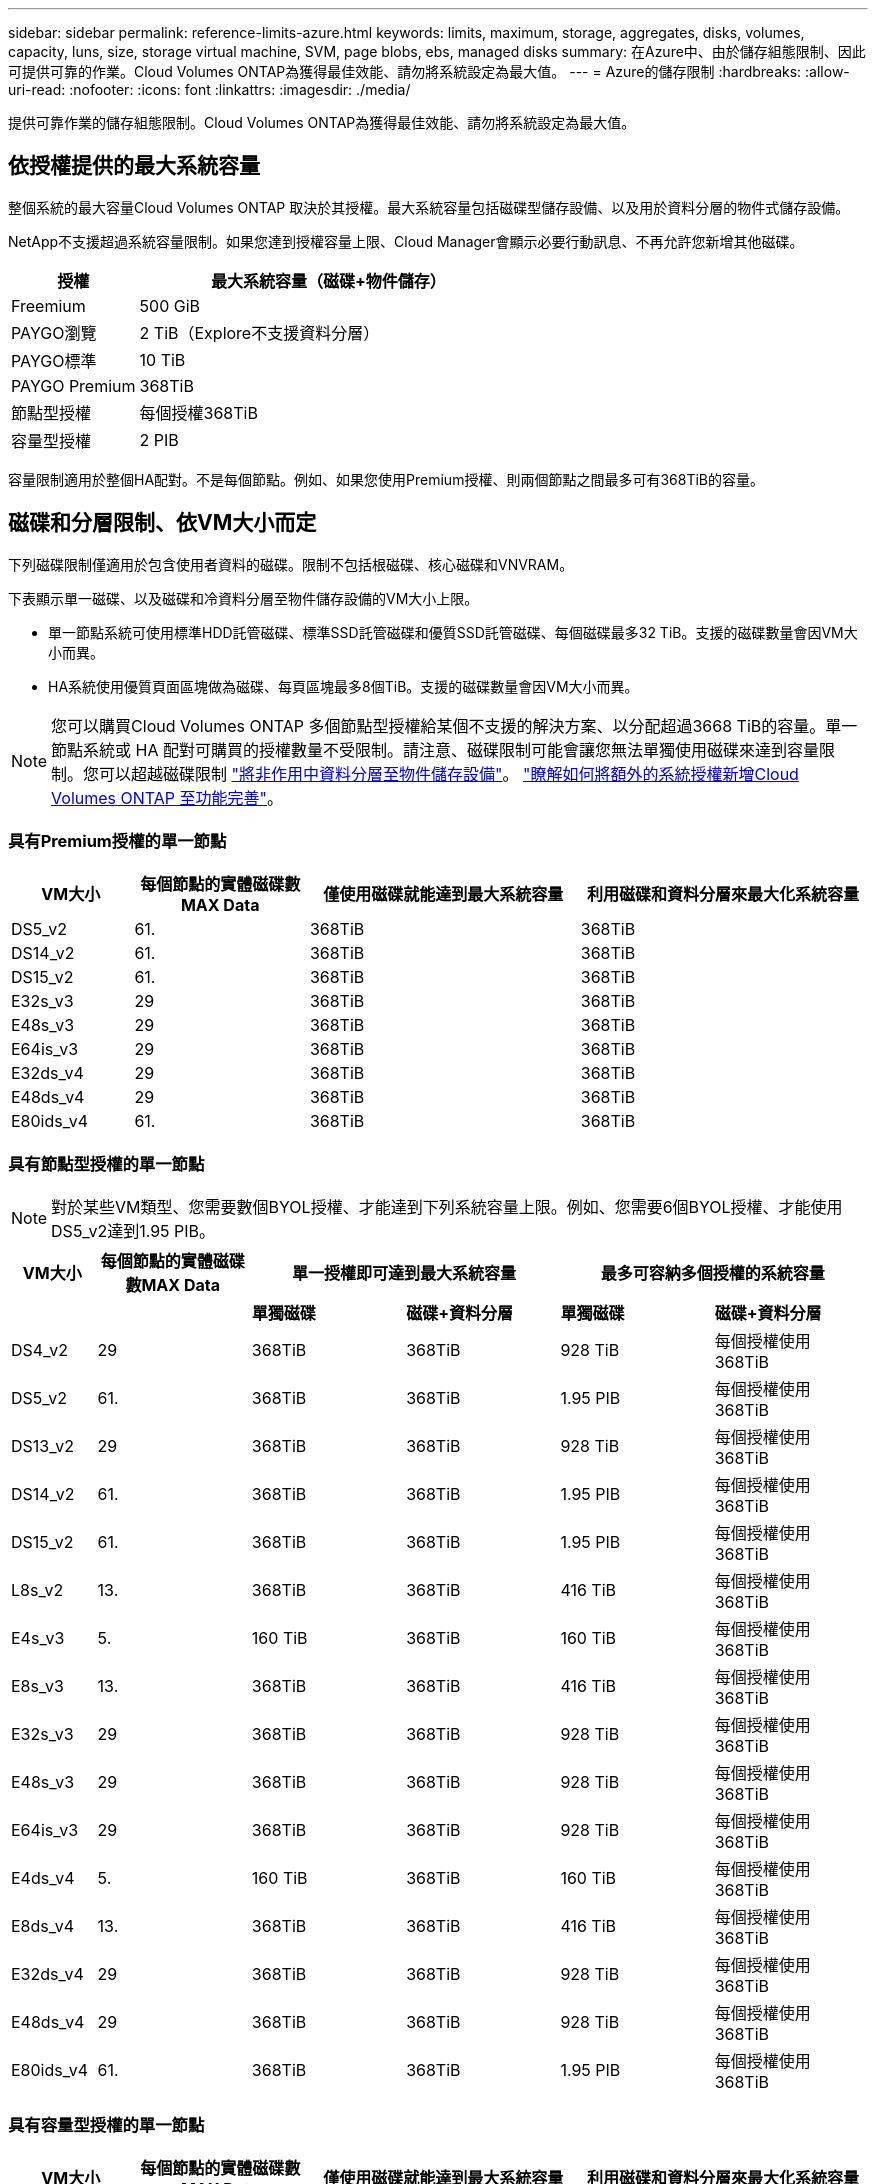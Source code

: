 ---
sidebar: sidebar 
permalink: reference-limits-azure.html 
keywords: limits, maximum, storage, aggregates, disks, volumes, capacity, luns, size, storage virtual machine, SVM, page blobs, ebs, managed disks 
summary: 在Azure中、由於儲存組態限制、因此可提供可靠的作業。Cloud Volumes ONTAP為獲得最佳效能、請勿將系統設定為最大值。 
---
= Azure的儲存限制
:hardbreaks:
:allow-uri-read: 
:nofooter: 
:icons: font
:linkattrs: 
:imagesdir: ./media/


[role="lead"]
提供可靠作業的儲存組態限制。Cloud Volumes ONTAP為獲得最佳效能、請勿將系統設定為最大值。



== 依授權提供的最大系統容量

整個系統的最大容量Cloud Volumes ONTAP 取決於其授權。最大系統容量包括磁碟型儲存設備、以及用於資料分層的物件式儲存設備。

NetApp不支援超過系統容量限制。如果您達到授權容量上限、Cloud Manager會顯示必要行動訊息、不再允許您新增其他磁碟。

[cols="25,75"]
|===
| 授權 | 最大系統容量（磁碟+物件儲存） 


| Freemium | 500 GiB 


| PAYGO瀏覽 | 2 TiB（Explore不支援資料分層） 


| PAYGO標準 | 10 TiB 


| PAYGO Premium | 368TiB 


| 節點型授權 | 每個授權368TiB 


| 容量型授權 | 2 PIB 
|===
容量限制適用於整個HA配對。不是每個節點。例如、如果您使用Premium授權、則兩個節點之間最多可有368TiB的容量。



== 磁碟和分層限制、依VM大小而定

下列磁碟限制僅適用於包含使用者資料的磁碟。限制不包括根磁碟、核心磁碟和VNVRAM。

下表顯示單一磁碟、以及磁碟和冷資料分層至物件儲存設備的VM大小上限。

* 單一節點系統可使用標準HDD託管磁碟、標準SSD託管磁碟和優質SSD託管磁碟、每個磁碟最多32 TiB。支援的磁碟數量會因VM大小而異。
* HA系統使用優質頁面區塊做為磁碟、每頁區塊最多8個TiB。支援的磁碟數量會因VM大小而異。



NOTE: 您可以購買Cloud Volumes ONTAP 多個節點型授權給某個不支援的解決方案、以分配超過3668 TiB的容量。單一節點系統或 HA 配對可購買的授權數量不受限制。請注意、磁碟限制可能會讓您無法單獨使用磁碟來達到容量限制。您可以超越磁碟限制 https://docs.netapp.com/us-en/cloud-manager-cloud-volumes-ontap/concept-data-tiering.html["將非作用中資料分層至物件儲存設備"^]。 https://docs.netapp.com/us-en/cloud-manager-cloud-volumes-ontap/task-manage-node-licenses.html["瞭解如何將額外的系統授權新增Cloud Volumes ONTAP 至功能完善"^]。



=== 具有Premium授權的單一節點

[cols="14,20,31,33"]
|===
| VM大小 | 每個節點的實體磁碟數MAX Data | 僅使用磁碟就能達到最大系統容量 | 利用磁碟和資料分層來最大化系統容量 


| DS5_v2 | 61. | 368TiB | 368TiB 


| DS14_v2 | 61. | 368TiB | 368TiB 


| DS15_v2 | 61. | 368TiB | 368TiB 


| E32s_v3 | 29 | 368TiB | 368TiB 


| E48s_v3 | 29 | 368TiB | 368TiB 


| E64is_v3 | 29 | 368TiB | 368TiB 


| E32ds_v4 | 29 | 368TiB | 368TiB 


| E48ds_v4 | 29 | 368TiB | 368TiB 


| E80ids_v4 | 61. | 368TiB | 368TiB 
|===


=== 具有節點型授權的單一節點


NOTE: 對於某些VM類型、您需要數個BYOL授權、才能達到下列系統容量上限。例如、您需要6個BYOL授權、才能使用DS5_v2達到1.95 PIB。

[cols="10,18,18,18,18,18"]
|===
| VM大小 | 每個節點的實體磁碟數MAX Data 2+| 單一授權即可達到最大系統容量 2+| 最多可容納多個授權的系統容量 


2+|  | *單獨磁碟* | *磁碟+資料分層* | *單獨磁碟* | *磁碟+資料分層* 


| DS4_v2 | 29 | 368TiB | 368TiB | 928 TiB | 每個授權使用368TiB 


| DS5_v2 | 61. | 368TiB | 368TiB | 1.95 PIB | 每個授權使用368TiB 


| DS13_v2 | 29 | 368TiB | 368TiB | 928 TiB | 每個授權使用368TiB 


| DS14_v2 | 61. | 368TiB | 368TiB | 1.95 PIB | 每個授權使用368TiB 


| DS15_v2 | 61. | 368TiB | 368TiB | 1.95 PIB | 每個授權使用368TiB 


| L8s_v2 | 13. | 368TiB | 368TiB | 416 TiB | 每個授權使用368TiB 


| E4s_v3 | 5. | 160 TiB | 368TiB | 160 TiB | 每個授權使用368TiB 


| E8s_v3 | 13. | 368TiB | 368TiB | 416 TiB | 每個授權使用368TiB 


| E32s_v3 | 29 | 368TiB | 368TiB | 928 TiB | 每個授權使用368TiB 


| E48s_v3 | 29 | 368TiB | 368TiB | 928 TiB | 每個授權使用368TiB 


| E64is_v3 | 29 | 368TiB | 368TiB | 928 TiB | 每個授權使用368TiB 


| E4ds_v4 | 5. | 160 TiB | 368TiB | 160 TiB | 每個授權使用368TiB 


| E8ds_v4 | 13. | 368TiB | 368TiB | 416 TiB | 每個授權使用368TiB 


| E32ds_v4 | 29 | 368TiB | 368TiB | 928 TiB | 每個授權使用368TiB 


| E48ds_v4 | 29 | 368TiB | 368TiB | 928 TiB | 每個授權使用368TiB 


| E80ids_v4 | 61. | 368TiB | 368TiB | 1.95 PIB | 每個授權使用368TiB 
|===


=== 具有容量型授權的單一節點

[cols="14,20,31,33"]
|===
| VM大小 | 每個節點的實體磁碟數MAX Data | 僅使用磁碟就能達到最大系統容量 | 利用磁碟和資料分層來最大化系統容量 


| DS4_v2 | 29 | 928 TiB | 2 PIB 


| DS5_v2 | 61. | 1.95 PIB | 2 PIB 


| DS13_v2 | 29 | 928 TiB | 2 PIB 


| DS14_v2 | 61. | 1.95 PIB | 2 PIB 


| DS15_v2 | 61. | 1.95 PIB | 2 PIB 


| L8s_v2 | 13. | 416 TiB | 2 PIB 


| E4s_v3 | 5. | 160 TiB | 2 PIB 


| E8s_v3 | 13. | 416 TiB | 2 PIB 


| E32s_v3 | 29 | 928 TiB | 2 PIB 


| E48s_v3 | 29 | 928 TiB | 2 PIB 


| E64is_v3 | 29 | 928 TiB | 2 PIB 


| E4ds_v4 | 5. | 160 TiB | 2 PIB 


| E8ds_v4 | 13. | 416 TiB | 2 PIB 


| E32ds_v4 | 29 | 928 TiB | 2 PIB 


| E48ds_v4 | 29 | 928 TiB | 2 PIB 


| E80ids_v4 | 61. | 1.95 PIB | 2 PIB 
|===


=== HA與Premium授權配對

[cols="14,20,31,33"]
|===
| VM大小 | HA配對的實體磁碟MAX Data | 僅使用磁碟就能達到最大系統容量 | 利用磁碟和資料分層來最大化系統容量 


| DS5_v2 | 61. | 368TiB | 368TiB 


| DS14_v2 | 61. | 368TiB | 368TiB 


| DS15_v2 | 61. | 368TiB | 368TiB 


| E8s_v3 | 13. | 104 TiB | 368TiB 


| E48s_v3 | 29 | 232TiB | 368TiB 


| E32ds_v4 | 29 | 232TiB | 368TiB 


| E48ds_v4 | 29 | 232TiB | 368TiB 


| E80ids_v4 | 61. | 368TiB | 368TiB 
|===


=== HA與節點型授權配對

[cols="10,18,18,18,18,18"]
|===
| VM大小 | HA配對的實體磁碟MAX Data 2+| 單一授權即可達到最大系統容量 2+| 最多可容納多個授權的系統容量 


2+|  | *單獨磁碟* | *磁碟+資料分層* | *單獨磁碟* | *磁碟+資料分層* 


| DS4_v2 | 29 | 232TiB | 368TiB | 232TiB | 每個授權使用368TiB 


| DS5_v2 | 61. | 368TiB | 368TiB | 488TiB | 每個授權使用368TiB 


| DS13_v2 | 29 | 232TiB | 368TiB | 232TiB | 每個授權使用368TiB 


| DS14_v2 | 61. | 368TiB | 368TiB | 488TiB | 每個授權使用368TiB 


| DS15_v2 | 61. | 368TiB | 368TiB | 488TiB | 每個授權使用368TiB 


| E8s_v3 | 13. | 104 TiB | 368TiB | 104 TiB | 每個授權使用368TiB 


| E48s_v3 | 29 | 232TiB | 368TiB | 232TiB | 每個授權使用368TiB 


| E8ds_v4 | 13. | 104 TiB | 368TiB | 104 TiB | 每個授權使用368TiB 


| E32ds_v4 | 29 | 232TiB | 368TiB | 232TiB | 每個授權使用368TiB 


| E48ds_v4 | 29 | 232TiB | 368TiB | 232TiB | 每個授權使用368TiB 


| E80ids_v4 | 61. | 368TiB | 368TiB | 488TiB | 每個授權使用368TiB 
|===


=== HA與容量型授權配對

[cols="14,20,31,33"]
|===
| VM大小 | HA配對的實體磁碟MAX Data | 僅使用磁碟就能達到最大系統容量 | 利用磁碟和資料分層來最大化系統容量 


| DS4_v2 | 29 | 232TiB | 2 PIB 


| DS5_v2 | 61. | 488TiB | 2 PIB 


| DS13_v2 | 29 | 232TiB | 2 PIB 


| DS14_v2 | 61. | 488TiB | 2 PIB 


| DS15_v2 | 61. | 488TiB | 2 PIB 


| E8s_v3 | 13. | 104 TiB | 2 PIB 


| E48s_v3 | 29 | 232TiB | 2 PIB 


| E8ds_v4 | 13. | 104 TiB | 2 PIB 


| E32ds_v4 | 29 | 232TiB | 2 PIB 


| E48ds_v4 | 29 | 232TiB | 2 PIB 


| E80ids_v4 | 61. | 488TiB | 2 PIB 
|===


== Aggregate限制

使用Azure儲存設備做為磁碟、並將其分組為_aggregate。Cloud Volumes ONTAPAggregate可為磁碟區提供儲存設備。

[cols="2*"]
|===
| 參數 | 限制 


| 最大集合體數 | 與磁碟限制相同 


| 最大Aggregate大小為^1^ | 384 TiB原始容量、適用於單一節點^2^ 352 TiB原始容量、適用於單一節點、搭配PAYGO 96 TiB原始容量、適用於HA配對 


| 每個集合體的磁碟數 | 1-12^3^ 


| 每個Aggregate的RAID群組數目上限 | 1. 
|===
附註：

. Aggregate容量限制是根據組成Aggregate的磁碟而來。此限制不包括用於資料分層的物件儲存設備。
. 如果使用節點型授權、則需要兩個BYOL授權才能達到384 TiB。
. 集合體中的所有磁碟大小必須相同。




== 儲存VM限制

有些組態可讓您建立更多的儲存VM（SVM）以Cloud Volumes ONTAP 供支援。

這些是測試的限制。雖然理論上可以設定額外的儲存VM、但不受支援。

https://docs.netapp.com/us-en/cloud-manager-cloud-volumes-ontap/task-managing-svms-azure.html["瞭解如何建立額外的儲存VM"^]。

[cols="2*"]
|===
| 授權類型 | 儲存VM限制 


| * Freemium *  a| 
總共24個儲存VM、共1、2、^



| *容量型PAYGO或BYOL*^3^  a| 
總共24個儲存VM、共1、2、^



| *節點型BYOL*^4^  a| 
總共24個儲存VM、共1、2、^



| *基於節點的PAYGO*  a| 
* 1個儲存VM、用於處理資料
* 1個儲存VM、用於災難恢復


|===
. 這24個儲存虛擬機器可提供資料、或是設定災難恢復（DR）。
. 每個儲存VM最多可有三個生命期、其中兩個為資料生命期、另一個為SVM管理LIF。
. 對於容量型授權、額外的儲存虛擬機器不需要額外的授權成本、但每個儲存虛擬機器的最低容量費用為4 TiB。例如、如果您建立兩個儲存VM、每個VM都有2個TiB的已配置容量、則總共會收取8 TiB的費用。
. 對於節點型BYOL、Cloud Volumes ONTAP 預設情況下、除了第一部隨附的儲存虛擬機器之外、每個額外的_dataServing儲存虛擬機器都需要附加授權。請聯絡您的客戶團隊、以取得儲存VM附加授權。
+
您設定用於災難恢復（DR）的儲存VM不需要附加授權（免費）、但它們確實會根據儲存VM的限制而計算。例如、如果您有12個資料服務儲存VM和12個儲存VM設定用於災難恢復、則您已經達到極限、無法建立任何其他儲存VM。





== 檔案與Volume限制

[cols="22,22,56"]
|===
| 邏輯儲存設備 | 參數 | 限制 


.2+| *檔案* | 最大尺寸 | 16 TiB 


| 每個Volume的最大值 | 磁碟區大小視情況而定、高達20億 


| * FlexClone Volumes * | 階層式複製深度^2^ | 499年 


.3+| *《*》卷* FlexVol | 每個節點的最大值 | 500 


| 最小尺寸 | 20 MB 


| 最大尺寸 | 100 TiB 


| * qtree * | 每FlexVol 個速度區塊的最大值 | 4、995 


| * Snapshot複本* | 每FlexVol 個速度區塊的最大值 | 1、023 
|===
附註：

. Cloud Manager不提供任何SVM災難恢復的設定或協調支援。它也不支援其他SVM上的儲存相關工作。您必須使用System Manager或CLI進行SVM災難恢復。
+
** https://library.netapp.com/ecm/ecm_get_file/ECMLP2839856["SVM 災難恢復準備快速指南"^]
** https://library.netapp.com/ecm/ecm_get_file/ECMLP2839857["SVM Disaster Recovery Express 指南"^]


. 階層式複製深度是FlexClone Volume的巢狀階層架構深度上限、可從單FlexVol 一的實體磁碟區建立。




== iSCSI儲存限制

[cols="3*"]
|===
| iSCSI儲存設備 | 參數 | 限制 


.4+| * LUN* | 每個節點的最大值 | 1 、 024 


| LUN對應的最大數目 | 1 、 024 


| 最大尺寸 | 16 TiB 


| 每個Volume的最大值 | 512 


| *群組* | 每個節點的最大值 | 256 


.2+| *啟動器* | 每個節點的最大值 | 512 


| 每個igroup的最大值 | 128/128 


| * iSCSI工作階段* | 每個節點的最大值 | 1 、 024 


.2+| *生命* | 每個連接埠的上限 | 32 


| 每個連接埠集的上限 | 32 


| * PortSets* | 每個節點的最大值 | 256 
|===